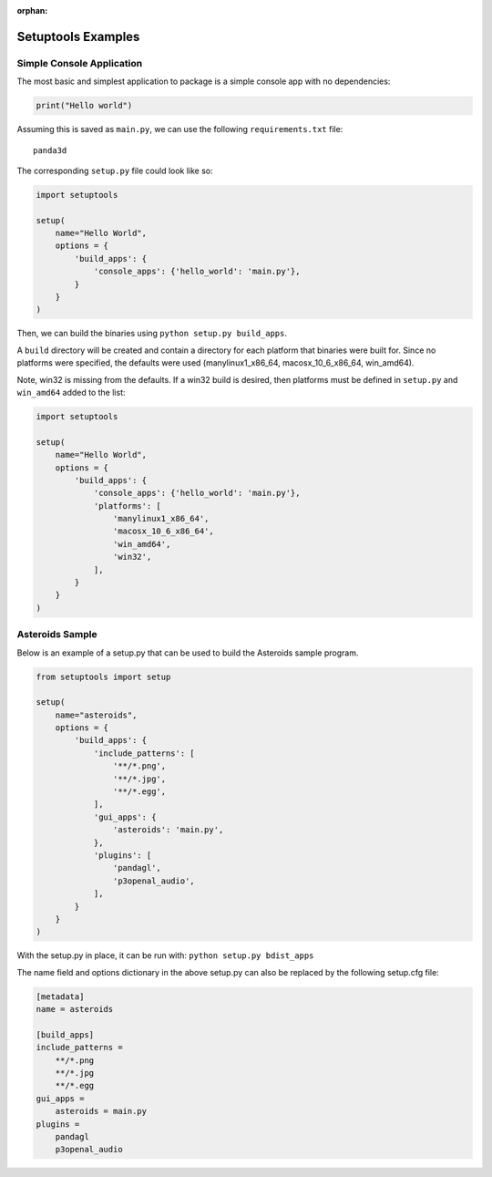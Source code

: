 :orphan:

.. _setuptools-examples:

Setuptools Examples
===================

Simple Console Application
--------------------------

The most basic and simplest application to package is a simple console app with
no dependencies:

.. code-block:: python

   print("Hello world")

Assuming this is saved as ``main.py``, we can use the following
``requirements.txt`` file::

   panda3d

The corresponding ``setup.py`` file could look like so:

.. code-block:: python

   import setuptools

   setup(
       name="Hello World",
       options = {
           'build_apps': {
               'console_apps': {'hello_world': 'main.py'},
           }
       }
   )

Then, we can build the binaries using ``python setup.py build_apps``.

A ``build`` directory will be created and contain a directory for each platform
that binaries were built for. Since no platforms were specified, the defaults
were used (manylinux1_x86_64, macosx_10_6_x86_64, win_amd64).

Note, win32 is missing from the defaults. If a win32 build is desired, then
platforms must be defined in ``setup.py`` and ``win_amd64`` added to the list:

.. code-block:: python

   import setuptools

   setup(
       name="Hello World",
       options = {
           'build_apps': {
               'console_apps': {'hello_world': 'main.py'},
               'platforms': [
                   'manylinux1_x86_64',
                   'macosx_10_6_x86_64',
                   'win_amd64',
                   'win32',
               ],
           }
       }
   )

Asteroids Sample
----------------

Below is an example of a setup.py that can be used to build the Asteroids sample
program.

.. code-block:: python

   from setuptools import setup

   setup(
       name="asteroids",
       options = {
           'build_apps': {
               'include_patterns': [
                   '**/*.png',
                   '**/*.jpg',
                   '**/*.egg',
               ],
               'gui_apps': {
                   'asteroids': 'main.py',
               },
               'plugins': [
                   'pandagl',
                   'p3openal_audio',
               ],
           }
       }
   )

With the setup.py in place, it can be run with: ``python setup.py bdist_apps``

The name field and options dictionary in the above setup.py can also be replaced
by the following setup.cfg file:

.. code-block:: ini

   [metadata]
   name = asteroids

   [build_apps]
   include_patterns =
       **/*.png
       **/*.jpg
       **/*.egg
   gui_apps =
       asteroids = main.py
   plugins =
       pandagl
       p3openal_audio
